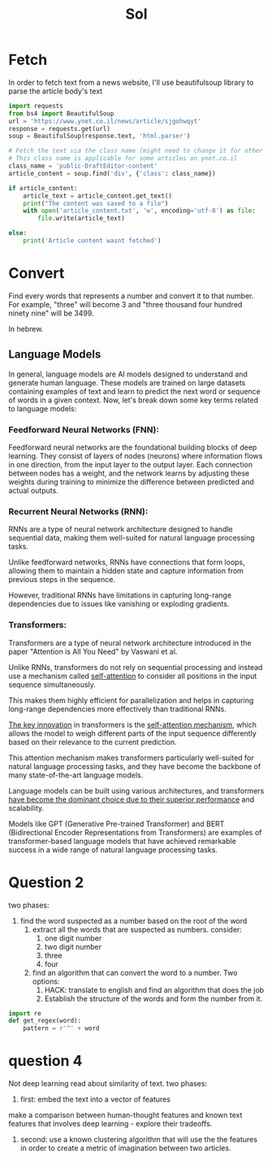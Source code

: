 #+title: Sol

* Fetch
In order to fetch text from a news website, I'll use beautifulsoup
library to parse the article body's text

#+begin_src python
import requests
from bs4 import BeautifulSoup
url = 'https://www.ynet.co.il/news/article/sjgohwqyt'
response = requests.get(url)
soup = BeautifulSoup(response.text, 'html.parser')

# Fetch the text via the class name (might need to change it for other websites)
# This class name is applicable for some articles on ynet.co.il
class_name = 'public-DraftEditor-content'
article_content = soup.find('div', {'class': class_name})

if article_content:
    article_text = article_content.get_text()
    print("The content was saved to a file")
    with open('article_content.txt', 'w', encoding='utf-8') as file:
        file.write(article_text)

else:
    print('Article content wasnt fetched')
#+end_src

* Convert
Find every words that represents a number and convert it to that number.
For example, "three" will become 3 and "three thousand four hundred ninety nine" will be 3499.

In hebrew.
** Language Models
In general, language models are AI models designed to understand and
generate human language. These models are trained on large datasets
containing examples of text and learn to predict the next word
or sequence of words in a given context.
Now, let's break down some key terms related to language models:

*** Feedforward Neural Networks (FNN):
Feedforward neural networks are the foundational building blocks of deep
learning. They consist of layers of nodes (neurons) where information
flows in one direction, from the input layer to the output layer. Each
connection between nodes has a weight, and the network learns by adjusting
these weights during training to minimize the difference between predicted
and actual outputs.

*** Recurrent Neural Networks (RNN):
RNNs are a type of neural network architecture designed to handle
sequential data, making them well-suited for natural language processing
tasks.

Unlike feedforward networks, RNNs have connections that form loops,
allowing them to maintain a hidden state and capture information from
previous steps in the sequence.

However, traditional RNNs have limitations in capturing long-range dependencies due to issues like vanishing or exploding gradients.

*** Transformers:
Transformers are a type of neural network architecture introduced in the paper "Attention is All You Need" by Vaswani et al.

Unlike RNNs, transformers do not rely on sequential processing and instead
use a mechanism called _self-attention_ to consider all positions in the
input sequence simultaneously.

This makes them highly efficient for parallelization and helps in
capturing long-range dependencies more effectively than traditional RNNs.

_The key innovation_ in transformers is the _self-attention mechanism_, which
allows the model to weigh different parts of the input sequence
differently based on their relevance to the current prediction.

This attention mechanism makes transformers particularly well-suited for
natural language processing tasks, and they have become the backbone of
many state-of-the-art language models.

Language models can be built using various architectures, and transformers
_have become the dominant choice due to their superior performance_ and
scalability.

Models like GPT (Generative Pre-trained Transformer) and BERT
(Bidirectional Encoder Representations from Transformers) are examples of
transformer-based language models that have achieved remarkable success in
a wide range of natural language processing tasks.

* Question 2
two phases:
1. find the word suspected as a number based on the root of the word
   1. extract all the words that are suspected as numbers. consider:
      1. one digit number
      2. two digit number
      3. three
      4. four
   2. find an algorithm that can convert the word to a number. Two options:
      1. HACK: translate to english and find an algorithm that does the job
      2. Establish the structure of the words and form the number from it.
#+begin_src python
import re
def get_regex(word):
    pattern = r'^' + word

#+end_src
* question 4
Not deep learning
read about similarity of text.
two phases:
1. first: embed the text into a vector of features
make a comparison between human-thought features and known text features that involves deep learning - explore their tradeoffs.
2. second: use a known clustering algorithm that will use the the features in order to create a metric of imagination between two articles.
